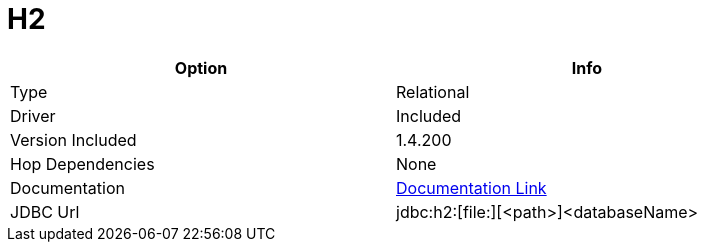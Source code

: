 [[database-plugins-h2]]
:documentationPath: /plugins/databases/
:language: en_US
:page-alternativeEditUrl: https://github.com/project-hop/hop/edit/master/plugins/databases/h2/src/main/doc/h2.adoc
= H2

[width="90%", cols="2*", options="header"]
|===
| Option | Info
|Type | Relational
|Driver | Included
|Version Included | 1.4.200
|Hop Dependencies | None
|Documentation | https://jdbc.postgresql.org/documentation/head/index.html[Documentation Link]
|JDBC Url | jdbc:h2:[file:][<path>]<databaseName>
|===
